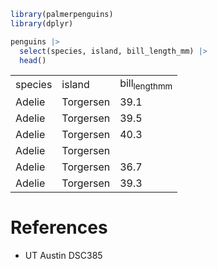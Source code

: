 #+begin_src R
  library(palmerpenguins)
  library(dplyr)

  penguins |>
    select(species, island, bill_length_mm) |>
    head()

#+end_src

| species | island    | bill_length_mm |
| Adelie  | Torgersen | 39.1           |
| Adelie  | Torgersen | 39.5           |
| Adelie  | Torgersen | 40.3           |
| Adelie  | Torgersen |                |
| Adelie  | Torgersen | 36.7           |
| Adelie  | Torgersen | 39.3           |

* References
- UT Austin DSC385
